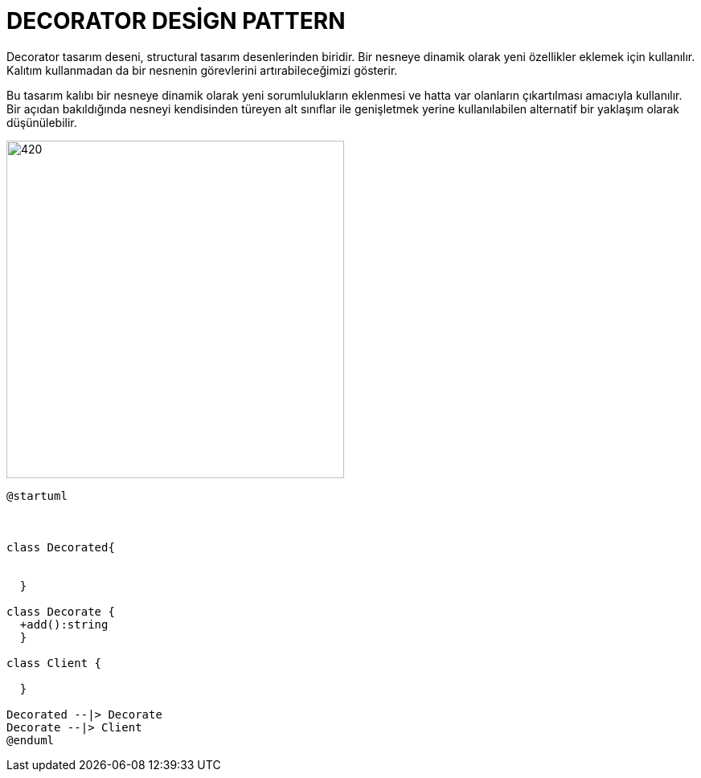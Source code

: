 # DECORATOR DESİGN PATTERN

Decorator tasarım deseni, structural tasarım desenlerinden biridir. Bir nesneye dinamik olarak yeni özellikler eklemek için kullanılır. Kalıtım kullanmadan da bir nesnenin görevlerini artırabileceğimizi gösterir. 


Bu tasarım kalıbı bir nesneye dinamik olarak yeni sorumlulukların eklenmesi ve hatta var olanların çıkartılması amacıyla kullanılır. Bir açıdan bakıldığında nesneyi kendisinden türeyen alt sınıflar ile genişletmek yerine kullanılabilen alternatif bir yaklaşım olarak düşünülebilir.


image::https://www.plantuml.com/plantuml/img/SoWkIImgAStDuGA2v9p4uc85bzJa_AB4ajIKQYu51GYg1L6eiWeWMUt4b1GDJQlYagBCl7HKTSuvcQbv9GhLC0EuuCOgwEhMsC7DWOj3X27Q0000.png[420,420]


[source,]
----
@startuml



class Decorated{
  
  
  }
  
class Decorate {
  +add():string
  }
  
class Client {
  
  }

Decorated --|> Decorate
Decorate --|> Client
@enduml
----
